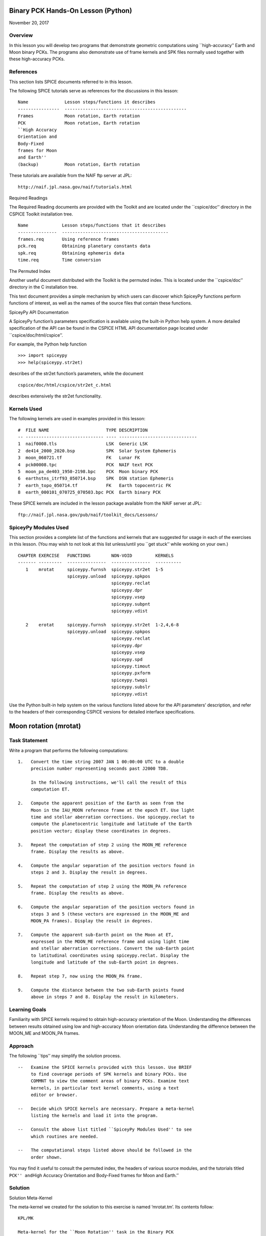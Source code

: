 Binary PCK Hands-On Lesson (Python)
===================================

November 20, 2017

Overview
--------

In this lesson you will develop two programs that demonstrate geometric
computations using \``high-accuracy’’ Earth and Moon binary PCKs. The
programs also demonstrate use of frame kernels and SPK files normally
used together with these high-accuracy PCKs.

References
----------

This section lists SPICE documents referred to in this lesson.

The following SPICE tutorials serve as references for the discussions in
this lesson:

::

      Name              Lesson steps/functions it describes
      ----------------  -----------------------------------------------
      Frames            Moon rotation, Earth rotation
      PCK               Moon rotation, Earth rotation
      ``High Accuracy
      Orientation and
      Body-Fixed
      frames for Moon
      and Earth''
      (backup)          Moon rotation, Earth rotation

These tutorials are available from the NAIF ftp server at JPL:

::

      http://naif.jpl.nasa.gov/naif/tutorials.html

Required Readings

The Required Reading documents are provided with the Toolkit and are
located under the \``cspice/doc’’ directory in the CSPICE Toolkit
installation tree.

::

      Name             Lesson steps/functions that it describes
      ---------------  -----------------------------------------
      frames.req       Using reference frames
      pck.req          Obtaining planetary constants data
      spk.req          Obtaining ephemeris data
      time.req         Time conversion

The Permuted Index

Another useful document distributed with the Toolkit is the permuted
index. This is located under the \``cspice/doc’’ directory in the C
installation tree.

This text document provides a simple mechanism by which users can
discover which SpiceyPy functions perform functions of interest, as well
as the names of the source files that contain these functions.

SpiceyPy API Documentation

A SpiceyPy function’s parameters specification is available using the
built-in Python help system. A more detailed specification of the API
can be found in the CSPICE HTML API documentation page located under
\``cspice/doc/html/cspice’’.

For example, the Python help function

::

      >>> import spiceypy
      >>> help(spiceypy.str2et)

describes of the str2et function’s parameters, while the document

::

      cspice/doc/html/cspice/str2et_c.html

describes extensively the str2et functionality.

Kernels Used
------------

The following kernels are used in examples provided in this lesson:

::

      #  FILE NAME                      TYPE DESCRIPTION
      -- ------------------------------ ---- ------------------------------
      1  naif0008.tls                   LSK  Generic LSK
      2  de414_2000_2020.bsp            SPK  Solar System Ephemeris
      3  moon_060721.tf                 FK   Lunar FK
      4  pck00008.tpc                   PCK  NAIF text PCK
      5  moon_pa_de403_1950-2198.bpc    PCK  Moon binary PCK
      6  earthstns_itrf93_050714.bsp    SPK  DSN station Ephemeris
      7  earth_topo_050714.tf           FK   Earth topocentric FK
      8  earth_000101_070725_070503.bpc PCK  Earth binary PCK

These SPICE kernels are included in the lesson package available from
the NAIF server at JPL:

::

      ftp://naif.jpl.nasa.gov/pub/naif/toolkit_docs/Lessons/

SpiceyPy Modules Used
---------------------

This section provides a complete list of the functions and kernels that
are suggested for usage in each of the exercises in this lesson. (You
may wish to not look at this list unless/until you \``get stuck’’ while
working on your own.)

::

      CHAPTER EXERCISE   FUNCTIONS        NON-VOID         KERNELS
      ------- ---------  ---------------  ---------------  ----------
         1    mrotat     spiceypy.furnsh  spiceypy.str2et  1-5
                         spiceypy.unload  spiceypy.spkpos
                                          spiceypy.reclat
                                          spiceypy.dpr
                                          spiceypy.vsep
                                          spiceypy.subpnt
                                          spiceypy.vdist

         2    erotat     spiceypy.furnsh  spiceypy.str2et  1-2,4,6-8
                         spiceypy.unload  spiceypy.spkpos
                                          spiceypy.reclat
                                          spiceypy.dpr
                                          spiceypy.vsep
                                          spiceypy.spd
                                          spiceypy.timout
                                          spiceypy.pxform
                                          spiceypy.twopi
                                          spiceypy.subslr
                                          spiceypy.vdist

Use the Python built-in help system on the various functions listed
above for the API parameters’ description, and refer to the headers of
their corresponding CSPICE versions for detailed interface
specifications.

Moon rotation (mrotat)
======================

Task Statement
--------------

Write a program that performs the following computations:

::

       1.   Convert the time string 2007 JAN 1 00:00:00 UTC to a double
            precision number representing seconds past J2000 TDB.

            In the following instructions, we'll call the result of this
            computation ET.

       2.   Compute the apparent position of the Earth as seen from the
            Moon in the IAU_MOON reference frame at the epoch ET. Use light
            time and stellar aberration corrections. Use spiceypy.reclat to
            compute the planetocentric longitude and latitude of the Earth
            position vector; display these coordinates in degrees.

       3.   Repeat the computation of step 2 using the MOON_ME reference
            frame. Display the results as above.

       4.   Compute the angular separation of the position vectors found in
            steps 2 and 3. Display the result in degrees.

       5.   Repeat the computation of step 2 using the MOON_PA reference
            frame. Display the results as above.

       6.   Compute the angular separation of the position vectors found in
            steps 3 and 5 (these vectors are expressed in the MOON_ME and
            MOON_PA frames). Display the result in degrees.

       7.   Compute the apparent sub-Earth point on the Moon at ET,
            expressed in the MOON_ME reference frame and using light time
            and stellar aberration corrections. Convert the sub-Earth point
            to latitudinal coordinates using spiceypy.reclat. Display the
            longitude and latitude of the sub-Earth point in degrees.

       8.   Repeat step 7, now using the MOON_PA frame.

       9.   Compute the distance between the two sub-Earth points found
            above in steps 7 and 8. Display the result in kilometers.

Learning Goals
--------------

Familiarity with SPICE kernels required to obtain high-accuracy
orientation of the Moon. Understanding the differences between results
obtained using low and high-accuracy Moon orientation data.
Understanding the difference between the MOON_ME and MOON_PA frames.

Approach
--------

The following \``tips’’ may simplify the solution process.

::

       --   Examine the SPICE kernels provided with this lesson. Use BRIEF
            to find coverage periods of SPK kernels and binary PCKs. Use
            COMMNT to view the comment areas of binary PCKs. Examine text
            kernels, in particular text kernel comments, using a text
            editor or browser.

       --   Decide which SPICE kernels are necessary. Prepare a meta-kernel
            listing the kernels and load it into the program.

       --   Consult the above list titled ``SpiceyPy Modules Used'' to see
            which routines are needed.

       --   The computational steps listed above should be followed in the
            order shown.

You may find it useful to consult the permuted index, the headers of
various source modules, and the tutorials titled ``PCK'' and``\ High
Accuracy Orientation and Body-Fixed frames for Moon and Earth.’’

Solution
--------

Solution Meta-Kernel

The meta-kernel we created for the solution to this exercise is named
‘mrotat.tm’. Its contents follow:

::

      KPL/MK

      Meta-kernel for the ``Moon Rotation'' task in the Binary PCK
      Hands On Lesson.

      The names and contents of the kernels referenced by this
      meta-kernel are as follows:

      File name                    Contents
      ---------------------------  ------------------------------------
      naif0008.tls                 Generic LSK
      de414_2000_2020.bsp          Solar System Ephemeris
      moon_060721.tf               Lunar FK
      pck00008.tpc                 NAIF text PCK
      moon_pa_de403_1950-2198.bpc  Moon binary PCK

      \begindata

         KERNELS_TO_LOAD = ( 'kernels/lsk/naif0008.tls'
                             'kernels/spk/de414_2000_2020.bsp'
                             'kernels/fk/moon_060721.tf'
                             'kernels/pck/pck00008.tpc'
                             'kernels/pck/moon_pa_de403_1950-2198.bpc' )
      \begintext

Solution Source Code

A sample solution to the problem follows:

::

      #
      # Solution mrotat
      #
      from __future__ import print_function
      #
      # SpiceyPy package:
      #
      import spiceypy

      def mrotat():
          #
          # Local parameters
          #
          METAKR = 'mrotat.tm'

          #
          # Load the kernels that this program requires.
          #
          spiceypy.furnsh( METAKR )

          #
          # Convert our UTC string to seconds past J2000 TDB.
          #
          timstr = '2007 JAN 1 00:00:00'
          et     = spiceypy.str2et( timstr )

          #
          # Look up the apparent position of the Earth relative
          # to the Moon's center in the IAU_MOON frame at ET.
          #
          [imoonv, ltime] = spiceypy.spkpos(
              'earth', et, 'iau_moon', 'lt+s', 'moon' )

          #
          #Express the Earth direction in terms of longitude
          #and latitude in the IAU_MOON frame.
          #
          [r, lon, lat] = spiceypy.reclat( imoonv )

          print( '\n'
                 'Moon-Earth direction using low accuracy\n'
                 'PCK and IAU_MOON frame:\n'
                 'Earth lon (deg):        {0:15.6f}\n'
                 'Earth lat (deg):        {1:15.6f}\n'.format(
                     lon * spiceypy.dpr(),
                     lat * spiceypy.dpr() )  )
          #
          # Look up the apparent position of the Earth relative
          # to the Moon's center in the MOON_ME frame at ET.
          #
          [mmoonv, ltime] = spiceypy.spkpos( 'earth', et, 'moon_me',
                                             'lt+s', 'moon'        )
          #
          # Express the Earth direction in terms of longitude
          # and latitude in the MOON_ME frame.
          #
          [r, lon, lat] = spiceypy.reclat( mmoonv )

          print( 'Moon-Earth direction using high accuracy\n'
                 'PCK and MOON_ME frame:\n'
                 'Earth lon (deg):        {0:15.6f}\n'
                 'Earth lat (deg):        {1:15.6f}\n'.format(
                     lon * spiceypy.dpr(),
                     lat * spiceypy.dpr() )  )
          #
          # Find the angular separation of the Earth position
          # vectors in degrees.
          #
          sep = spiceypy.dpr() * spiceypy.vsep( imoonv, mmoonv )

          print( 'For IAU_MOON vs MOON_ME frames:' )
          print( 'Moon-Earth vector separation angle (deg):     '
                 '{:15.6f}\n'.format( sep )  )
          #
          # Look up the apparent position of the Earth relative
          # to the Moon's center in the MOON_PA frame at ET.
          #
          [pmoonv, ltime] = spiceypy.spkpos( 'earth', et, 'moon_pa',
                                             'lt+s',  'moon'        )
          #
          # Express the Earth direction in terms of longitude
          # and latitude in the MOON_PA frame.
          #
          [r, lon, lat] = spiceypy.reclat( pmoonv )

          print( 'Moon-Earth direction using high accuracy\n'
                 'PCK and MOON_PA frame:\n'
                 'Earth lon (deg):        {0:15.6f}\n'
                 'Earth lat (deg):        {1:15.6f}\n'.format(
                     lon * spiceypy.dpr(),
                     lat * spiceypy.dpr() )  )
          #
          # Find the angular separation of the Earth position
          # vectors in degrees.
          #
          sep = spiceypy.dpr() * spiceypy.vsep( pmoonv, mmoonv )

          print( 'For MOON_PA vs MOON_ME frames:' )
          print( 'Moon-Earth vector separation angle (deg):     '
                 '{:15.6f}\n'.format( sep )  )
          #
          # Find the apparent sub-Earth point on the Moon at ET
          # using the MOON_ME frame.
          #
          [msub, trgepc, srfvec ] = spiceypy.subpnt(
              'near point: ellipsoid', 'moon',
              et,  'moon_me', 'lt+s',  'earth' )
          #
          # Display the sub-point in latitudinal coordinates.
          #
          [r, lon, lat] = spiceypy.reclat( msub )

          print( 'Sub-Earth point on Moon using high accuracy\n'
                 'PCK and MOON_ME frame:\n'
                 'Sub-Earth lon (deg):   {0:15.6f}\n'
                 'Sub-Earth lat (deg):   {1:15.6f}\n'.format(
                     lon * spiceypy.dpr(),
                     lat * spiceypy.dpr()  )  )
          #
          # Find the apparent sub-Earth point on the Moon at
          # ET using the MOON_PA frame.
          #
          [psub, trgepc, srfvec] = spiceypy.subpnt(
              'near point: ellipsoid',  'moon',
               et,   'moon_pa', 'lt+s', 'earth'    )
          #
          # Display the sub-point in latitudinal coordinates.
          #
          [r, lon, lat] = spiceypy.reclat( psub )

          print( 'Sub-Earth point on Moon using high accuracy\n'
                 'PCK and MOON_PA frame:\n'
                 'Sub-Earth lon (deg):   {0:15.6f}\n'
                 'Sub-Earth lat (deg):   {1:15.6f}\n'.format(
                     lon * spiceypy.dpr(),
                     lat * spiceypy.dpr() )  )
          #
          # Find the distance between the sub-Earth points
          # in km.
          #
          dist = spiceypy.vdist( msub, psub )

          print( 'Distance between sub-Earth points (km): '
                 '{:15.6f}\n'.format( dist )  )

          spiceypy.unload( METAKR )

      if __name__ == '__main__':
           mrotat()

Solution Sample Output

Execute the program:

::

      Moon-Earth direction using low accuracy
      PCK and IAU_MOON frame:
      Earth lon (deg):               3.613102
      Earth lat (deg):              -6.438342

      Moon-Earth direction using high accuracy
      PCK and MOON_ME frame:
      Earth lon (deg):               3.611229
      Earth lat (deg):              -6.439501

      For IAU_MOON vs MOON_ME frames:
      Moon-Earth vector separation angle (deg):            0.002194

      Moon-Earth direction using high accuracy
      PCK and MOON_PA frame:
      Earth lon (deg):               3.593319
      Earth lat (deg):              -6.417582

      For MOON_PA vs MOON_ME frames:
      Moon-Earth vector separation angle (deg):            0.028235

      Sub-Earth point on Moon using high accuracy
      PCK and MOON_ME frame:
      Sub-Earth lon (deg):          3.611419
      Sub-Earth lat (deg):         -6.439501

      Sub-Earth point on Moon using high accuracy
      PCK and MOON_PA frame:
      Sub-Earth lon (deg):          3.593509
      Sub-Earth lat (deg):         -6.417582

      Distance between sub-Earth points (km):        0.856182

Earth rotation (erotat)
=======================

.. _task-statement-1:

Task Statement
--------------

Write a program that performs the following computations:

::

       1.   Convert the time string 2007 JAN 1 00:00:00 UTC to a double
            precision number representing seconds past J2000 TDB.

            In the following instructions, we'll call the result of this
            computation ET.

       2.   Compute the apparent position of the Moon as seen from the
            Earth in the IAU_EARTH reference frame at the epoch ET. Use
            light time and stellar aberration corrections. Display the
            planetocentric longitude and latitude of the Moon position
            vector in degrees.

       3.   Repeat the first computation using the ITRF93 reference frame.
            Display the results as above.

       4.   Compute the angular separation of the position vectors found
            the the previous two steps. Display the result in degrees.

The following computations (steps 5-10) examine the cause of the angular
offset found above, which is attributable to the rotation between the
ITRF93 and IAU_EARTH frames. Steps 11 and up don’t rely on the results
of steps 5-10, so steps 5-10 may be safely skipped if they’re not of
interest to you.

For each of the two epochs ET and ET + 100 days, examine the differences
between the axes of the ITRF93 and IAU_EARTH frames using the following
method:

::

       5.   Convert the epoch of interest to a string in the format style
            ``2007-MAY-16 02:29:00.000 (UTC).'' Display this string.

       6.   Look up the 3x3 position transformation matrix that converts
            vectors from the IAU_EARTH to the ITRF93 frame at the epoch of
            interest. We'll call the returned matrix RMAT.

       7.   Extract the first row of RMAT into a 3-vector, which we'll call
            ITRFX. This is the X-axis of the ITRF93 frame expressed
            relative to the IAU_EARTH frame.

       8.   Extract the third row of RMAT into a 3-vector, which we'll call
            ITRFZ. This is the Z-axis of the ITRF93 frame expressed
            relative to the IAU_EARTH frame.

       9.   Compute the angular separation between the vector ITRFX and the
            X-axis (1, 0, 0) of the IAU_EARTH frame. Display the result in
            degrees.

      10.   Compute the angular separation between the vector ITRFZ and the
            Z-axis (0, 0, 1) of the IAU_EARTH frame. Display the result in
            degrees.

This is the end of the computations to be performed for the epochs ET
and ET + 100 days. The following steps are part of a new computation.

Find the azimuth and elevation of the apparent position of the Moon as
seen from the DSN station DSS-13 by the following steps:

::

      11.   Find the apparent position vector of the Moon relative to the
            DSN station DSS-13 in the topocentric reference frame
            DSS-13_TOPO at epoch ET. Use light time and stellar aberration
            corrections.

            For this step, you'll need to have loaded a station SPK file
            providing geocentric station position vectors, as well as a
            frame kernel specifying topocentric reference frames centered
            at the respective DSN stations. (Other kernels will be needed
            as well; you must choose these.)

      12.   Convert the position vector to latitudinal coordinates. Use the
            routine spiceypy.reclat for this computation.

      13.   Compute the Moon's azimuth and elevation as follows: azimuth is
            the negative of topocentric longitude and lies within the range
            0-360 degrees; elevation is equal to the topocentric latitude.
            Display the results in degrees.

The next computations demonstrate \``high-accuracy’’ geometric
computations using the Earth as the target body. These computations are
*not* realistic; they are simply meant to demonstrate SPICE system
features used for geometry computations involving the Earth as a target
body. For example, the same basic techniques would be used to find the
sub-solar point on the Earth as seen from an Earth-orbiting spacecraft.

::

      14.   Compute the apparent sub-solar point on the Earth at ET,
            expressed relative to the IAU_EARTH reference frame, using
            light time and stellar aberration corrections and using the Sun
            as the observer. Convert the sub-solar point to latitudinal
            coordinates using spiceypy.reclat. Display the longitude and
            latitude of the sub-solar point in degrees.

      15.   Repeat the sub-solar point computation described above, using
            the ITRF93 Earth body-fixed reference frame. Display the
            results as above.

      16.   Compute the distance between the two sub-solar points found
            above. Display the result in kilometers.

.. _learning-goals-1:

Learning Goals
--------------

Familiarity with SPICE kernels required to obtain high-accuracy
orientation of the Earth. Understanding the differences between results
obtained using low and high-accuracy Earth orientation data.

Understanding of topocentric frames and computation of target geometry
relative to a surface location on the Earth. Knowledge of SPICE kernels
required to support such computations.

.. _approach-1:

Approach
--------

The following \``tips’’ may simplify the solution process.

::

       --   Examine the SPICE kernels provided with this lesson. Use BRIEF
            to find coverage periods of SPK kernels and binary PCKs. Use
            COMMNT to view the comment areas of binary PCKs. Examine text
            kernels, in particular text kernel comments, using a text
            editor or browser.

       --   Decide which SPICE kernels are necessary. Prepare a meta-kernel
            listing the kernels and load it into the program.

       --   Consult the above list titled ``SpiceyPy Modules Used'' to see
            which routines are needed. Note the functions used to provide
            the values ``seconds per day,'' ``degrees per radian,'' and ``2
            times Pi.''

       --   Examine the header of the function spiceypy.reclat. Note that
            this function may be used for coordinate conversions in
            situations where the input rectangular coordinates refer to any
            reference frame, not only a body-centered, body-fixed frame
            whose X-Y plane coincides with the body's equator.

       --   The computational steps listed above should be followed in the
            order shown, but steps 5-10 may be omitted.

You may find it useful to consult the permuted index, the headers of
various source modules, and the tutorials titled ``PCK'' and``\ High
Accuracy Orientation and Body-Fixed frames for Moon and Earth.’’

.. _solution-1:

Solution
--------

Solution Meta-Kernel

The meta-kernel we created for the solution to this exercise is named
‘erotat.tm’. Its contents follow:

::

      KPL/MK

      Meta-kernel for the ``Earth Rotation'' task
      in the Binary PCK Hands On Lesson.

      The names and contents of the kernels referenced by this
      meta-kernel are as follows:

      File name                       Contents
      ------------------------------  ---------------------------------
      naif0008.tls                    Generic LSK
      de414_2000_2020.bsp             Solar System Ephemeris
      earthstns_itrf93_050714.bsp     DSN station Ephemeris
      earth_topo_050714.tf            Earth topocentric FK
      pck00008.tpc                    NAIF text PCK
      earth_000101_070725_070503.bpc  Earth binary PCK


      \begindata

      KERNELS_TO_LOAD = ( 'kernels/lsk/naif0008.tls'
                          'kernels/spk/de414_2000_2020.bsp'
                          'kernels/spk/earthstns_itrf93_050714.bsp'
                          'kernels/fk/earth_topo_050714.tf'
                          'kernels/pck/pck00008.tpc'
                          'kernels/pck/earth_000101_070725_070503.bpc' )

      \begintext

Solution Source Code

A sample solution to the problem follows:

::

      #
      # Solution mrotat
      #
      from __future__ import print_function
      #
      # SpiceyPy package:
      #
      import spiceypy

      def erotat():
          #
          # Local parameters
          #
          METAKR = 'erotat.tm'

          x = [ 1.0, 0.0, 0.0 ]
          z = [ 0.0, 0.0, 1.0 ]

          #
          # Load the kernels that this program requires.
          #
          spiceypy.furnsh( METAKR )

          #
          # Convert our UTC string to seconds past J2000 TDB.
          #
          timstr = '2007 JAN 1 00:00:00'
          et     = spiceypy.str2et( timstr )

          #
          # Look up the apparent position of the Moon relative
          # to the Earth's center in the IAU_EARTH frame at ET.
          #
          [lmoonv, ltime] = spiceypy.spkpos( 'moon', et, 'iau_earth',
                                             'lt+s', 'earth'        )
          #
          # Express the Moon direction in terms of longitude
          # and latitude in the IAU_EARTH frame.
          #
          [r, lon, lat] = spiceypy.reclat( lmoonv )

          print( 'Earth-Moon direction using low accuracy\n'
                 'PCK and IAU_EARTH frame:\n'
                 'Moon lon (deg):        {0:15.6f}\n'
                 'Moon lat (deg):        {1:15.6f}\n'.format(
                     lon * spiceypy.dpr(),
                     lat * spiceypy.dpr() )  )
          #
          # Look up the apparent position of the Moon relative
          # to the Earth's center in the ITRF93 frame at ET.
          #
          [hmoonv, ltime] = spiceypy.spkpos( 'moon', et, 'ITRF93',
                                             'lt+s', 'earth'      )
          #
          # Express the Moon direction in terms of longitude
          # and latitude in the ITRF93 frame.
          #
          [r, lon, lat] = spiceypy.reclat( hmoonv )

          print( 'Earth-Moon direction using high accuracy\n'
                 'PCK and ITRF93 frame:\n'
                 'Moon lon (deg):        {0:15.6f}\n'
                 'Moon lat (deg):        {1:15.6f}\n'.format(
                     lon * spiceypy.dpr(),
                     lat * spiceypy.dpr() )  )
          #
          # Find the angular separation of the Moon position
          # vectors in degrees.
          #
          sep = spiceypy.dpr() * spiceypy.vsep( lmoonv, hmoonv )

          print( 'Earth-Moon vector separation angle (deg):     '
                 '{:15.6f}\n'.format( sep )  )

          #
          # Next, express the +Z and +X axes of the ITRF93 frame in
          # the IAU_EARTH frame. We'll do this for two times: et
          # and et + 100 days.
          #
          for  i  in range(2):
              #
              # Set the time, expressing the time delta in
              # seconds.
              #
              t = et + i*spiceypy.spd()*100

              #
              # Convert the TDB time T to a string for output.
              #
              outstr = spiceypy.timout(
                  t, 'YYYY-MON-DD HR:MN:SC.### (UTC)' )

              print( 'Epoch: {:s}'.format( outstr ) )

              #
              # Find the rotation matrix for conversion of
              # position vectors from the IAU_EARTH to the
              # ITRF93 frame.
              #
              rmat  = spiceypy.pxform( 'iau_earth', 'itrf93', t )
              itrfx = rmat[0]
              itrfz = rmat[2]

              #
              # Display the angular offsets of the ITRF93
              # +X and +Z axes from their IAU_EARTH counterparts.
              #
              sep = spiceypy.vsep( itrfx, x )

              print( 'ITRF93 - IAU_EARTH +X axis separation '
                     'angle (deg): {:13.6f}'.format(
                         sep * spiceypy.dpr() )  )

              sep = spiceypy.vsep( itrfz, z )

              print( 'ITRF93 - IAU_EARTH +Z axis separation '
                     'angle (deg): {:13.6f}\n'.format(
                         sep * spiceypy.dpr() )  )

          #
          # Find the azimuth and elevation of apparent
          # position of the Moon in the local topocentric
          # reference frame at the DSN station DSS-13.
          # First look up the Moon's position relative to the
          # station in that frame.
          #
          [topov, ltime] = spiceypy.spkpos( 'moon', et, 'DSS-13_TOPO',
                                            'lt+s', 'DSS-13'         )

          #
          # Express the station-moon direction in terms of longitude
          # and latitude in the DSS-13_TOPO frame.
          #
          [r, lon, lat] = spiceypy.reclat( topov )

          #
          # Convert to azimuth-elevation.
          #
          az = -lon

          if  az < 0.0:
              az += spiceypy.twopi()

          el = lat

          print( 'DSS-13-Moon az/el using high accuracy '
                 'PCK and DSS-13_TOPO frame:\n'
                 'Moon Az (deg):        {0:15.6f}\n'
                 'Moon El (deg):        {1:15.6f}\n'.format(
                     az * spiceypy.dpr(),
                     el * spiceypy.dpr() )  )

          #
          # Find the sub-solar point on the Earth at ET using the
          # Earth body-fixed frame IAU_EARTH. Treat the Sun as
          # the observer.
          #
          [lsub, trgepc, srfvec] = spiceypy.subslr(
              'near point: ellipsoid', 'earth', et,
              'IAU_EARTH',             'lt+s',  'sun' );

          #
          # Display the sub-point in latitudinal coordinates.
          #
          [r, lon, lat] = spiceypy.reclat( lsub )

          print( 'Sub-Solar point on Earth using low accuracy\n'
                 'PCK and IAU_EARTH frame:\n'
                 'Sub-Solar lon (deg):   {0:15.6f}\n'
                 'Sub-Solar lat (deg):   {1:15.6f}\n'.format(
                     lon * spiceypy.dpr(),
                     lat * spiceypy.dpr() )  )

          #
          # Find the sub-solar point on the Earth at ET using the
          # Earth body-fixed frame ITRF93. Treat the Sun as
          # the observer.
          #
          [hsub, trgepc, srfvec] = spiceypy.subslr(
              'near point: ellipsoid', 'earth', et,
              'ITRF93',                'lt+s',  'sun' );

          #
          # Display the sub-point in latitudinal coordinates.
          #
          [r, lon, lat] = spiceypy.reclat( hsub )

          print( 'Sub-Solar point on Earth using '
                 'high accuracy \nPCK and ITRF93 frame:\n'
                 'Sub-Solar lon (deg):   {0:15.6f}\n'
                 'Sub-Solar lat (deg):   {1:15.6f}\n'.format(
                     lon * spiceypy.dpr(),
                     lat * spiceypy.dpr() )  )

          #
          # Find the distance between the sub-solar point
          # vectors in km.
          #
          dist = spiceypy.vdist( lsub, hsub )

          print( 'Distance between sub-solar points (km): '
                 '{:15.6f}'.format( dist )  )


          spiceypy.unload( METAKR )

      if __name__ == '__main__':
           erotat()

Solution Sample Output

Execute the program:

::

      Earth-Moon direction using low accuracy
      PCK and IAU_EARTH frame:
      Moon lon (deg):             -35.496272
      Moon lat (deg):              26.416959

      Earth-Moon direction using high accuracy
      PCK and ITRF93 frame:
      Moon lon (deg):             -35.554286
      Moon lat (deg):              26.419156

      Earth-Moon vector separation angle (deg):            0.052002

      Epoch: 2007-JAN-01 00:00:00.000 (UTC)
      ITRF93 - IAU_EARTH +X axis separation angle (deg):      0.057677
      ITRF93 - IAU_EARTH +Z axis separation angle (deg):      0.002326

      Epoch: 2007-APR-10 23:59:59.998 (UTC)
      ITRF93 - IAU_EARTH +X axis separation angle (deg):      0.057787
      ITRF93 - IAU_EARTH +Z axis separation angle (deg):      0.002458

      DSS-13-Moon az/el using high accuracy PCK and DSS-13_TOPO frame:
      Moon Az (deg):              72.169006
      Moon El (deg):              20.689488

      Sub-Solar point on Earth using low accuracy
      PCK and IAU_EARTH frame:
      Sub-Solar lon (deg):       -177.100531
      Sub-Solar lat (deg):        -22.910377

      Sub-Solar point on Earth using high accuracy
      PCK and ITRF93 frame:
      Sub-Solar lon (deg):       -177.157874
      Sub-Solar lat (deg):        -22.912593

      Distance between sub-solar points (km):        5.881861
